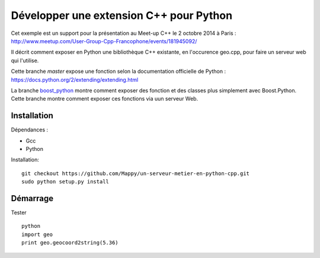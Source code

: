 ----------------------------------------
Développer une extension C++ pour Python
----------------------------------------

Cet exemple est un support pour la présentation au Meet-up C++ le 2 octobre 2014 à Paris : http://www.meetup.com/User-Group-Cpp-Francophone/events/181945092/

Il décrit comment exposer en Python une bibliothèque C++ existante, en l'occurence geo.cpp, pour faire un serveur web qui l'utilise.

Cette branche *master* expose une fonction selon la documentation officielle de Python : https://docs.python.org/2/extending/extending.html

La branche `boost_python <https://github.com/Mappy/un-serveur-metier-en-python-cpp/tree/boost_python>`_ montre comment exposer des fonction et des classes plus simplement avec Boost.Python. Cette branche montre comment exposer ces fonctions via uun serveur Web.

Installation
------------
Dépendances :

* Gcc
* Python

Installation::

    git checkout https://github.com/Mappy/un-serveur-metier-en-python-cpp.git
    sudo python setup.py install


Démarrage
---------
Tester ::

    python
    import geo
    print geo.geocoord2string(5.36)
